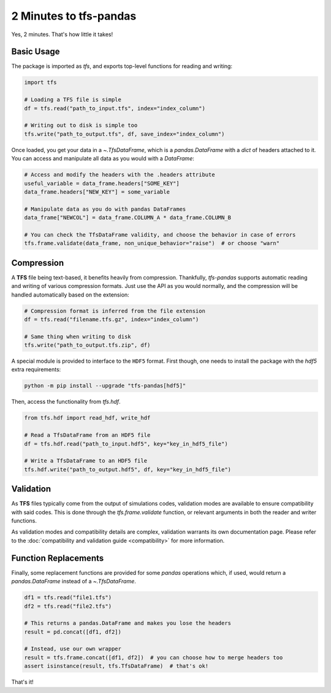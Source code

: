 2 Minutes to tfs-pandas
=======================

Yes, 2 minutes.
That's how little it takes!

Basic Usage
-----------

The package is imported as `tfs`, and exports top-level functions for reading and writing:

.. code-block:: python

   import tfs

   # Loading a TFS file is simple
   df = tfs.read("path_to_input.tfs", index="index_column")

   # Writing out to disk is simple too
   tfs.write("path_to_output.tfs", df, save_index="index_column")

Once loaded, you get your data in a `~.TfsDataFrame`, which is a `pandas.DataFrame` with a `dict` of headers attached to it.
You can access and manipulate all data as you would with a `DataFrame`:

.. autolink-preface:: import tfs
.. code-block:: python

   # Access and modify the headers with the .headers attribute
   useful_variable = data_frame.headers["SOME_KEY"]
   data_frame.headers["NEW_KEY"] = some_variable

   # Manipulate data as you do with pandas DataFrames
   data_frame["NEWCOL"] = data_frame.COLUMN_A * data_frame.COLUMN_B

   # You can check the TfsDataFrame validity, and choose the behavior in case of errors
   tfs.frame.validate(data_frame, non_unique_behavior="raise")  # or choose "warn"

Compression
-----------

A **TFS** file being text-based, it benefits heavily from compression.
Thankfully, `tfs-pandas` supports automatic reading and writing of various compression formats.
Just use the API as you would normally, and the compression will be handled automatically based on the extension:

.. autolink-preface:: import tfs
.. code-block:: python

   # Compression format is inferred from the file extension
   df = tfs.read("filename.tfs.gz", index="index_column")

   # Same thing when writing to disk
   tfs.write("path_to_output.tfs.zip", df)

A special module is provided to interface to the ``HDF5`` format.
First though, one needs to install the package with the `hdf5` extra requirements:

.. code-block:: bash

   python -m pip install --upgrade "tfs-pandas[hdf5]"

Then, access the functionality from `tfs.hdf`.

.. autolink-preface:: import tfs
.. code-block:: python

   from tfs.hdf import read_hdf, write_hdf
   
   # Read a TfsDataFrame from an HDF5 file
   df = tfs.hdf.read("path_to_input.hdf5", key="key_in_hdf5_file")

   # Write a TfsDataFrame to an HDF5 file
   tfs.hdf.write("path_to_output.hdf5", df, key="key_in_hdf5_file")

Validation
----------

As **TFS** files typically come from the output of simulations codes, validation modes are available to ensure compatibility with said codes.
This is done through the `tfs.frame.validate` function, or relevant arguments in both the reader and writer functions.

As validation modes and compatibility details are complex, validation warrants its own documentation page.
Please refer to the :doc:`compatibility and validation guide <compatibility>` for more information.

Function Replacements
---------------------

Finally, some replacement functions are provided for some `pandas` operations which, if used, would return a `pandas.DataFrame` instead of a `~.TfsDataFrame`.

.. autolink-preface:: import tfs, pandas as pd
.. code-block:: python

   df1 = tfs.read("file1.tfs")
   df2 = tfs.read("file2.tfs")

   # This returns a pandas.DataFrame and makes you lose the headers
   result = pd.concat([df1, df2])

   # Instead, use our own wrapper
   result = tfs.frame.concat([df1, df2])  # you can choose how to merge headers too
   assert isinstance(result, tfs.TfsDataFrame)  # that's ok!

That's it!
